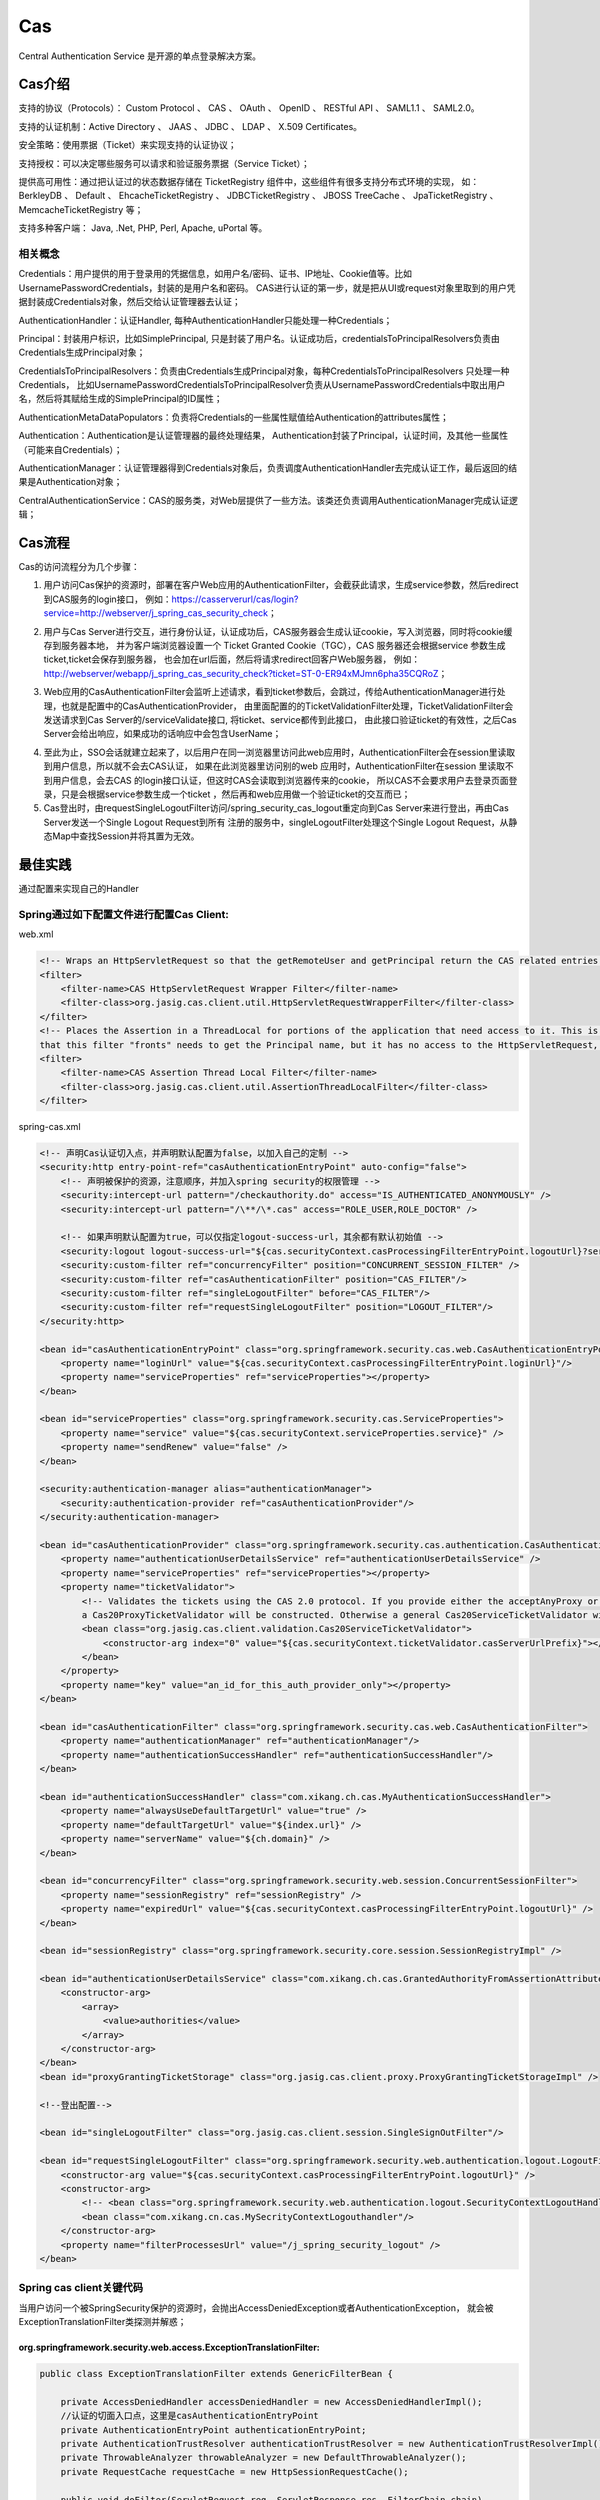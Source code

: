 

=======================================================
Cas
=======================================================
Central Authentication Service 是开源的单点登录解决方案。

Cas介绍
=======================================================
支持的协议（Protocols）： Custom Protocol 、 CAS 、 OAuth 、 OpenID 、 RESTful API 、 SAML1.1 、 SAML2.0。

支持的认证机制：Active Directory 、 JAAS 、 JDBC 、 LDAP 、 X.509 Certificates。

安全策略：使用票据（Ticket）来实现支持的认证协议；

支持授权：可以决定哪些服务可以请求和验证服务票据（Service Ticket）；

提供高可用性：通过把认证过的状态数据存储在 TicketRegistry 组件中，这些组件有很多支持分布式环境的实现，
如： BerkleyDB 、 Default 、 EhcacheTicketRegistry 、 JDBCTicketRegistry 、 JBOSS TreeCache 、 JpaTicketRegistry 、 MemcacheTicketRegistry 等；

支持多种客户端： Java, .Net, PHP, Perl, Apache, uPortal 等。

相关概念
--------------------------------------------------------

Credentials：用户提供的用于登录用的凭据信息，如用户名/密码、证书、IP地址、Cookie值等。比如UsernamePasswordCredentials，封装的是用户名和密码。
CAS进行认证的第一步，就是把从UI或request对象里取到的用户凭据封装成Credentials对象，然后交给认证管理器去认证；

AuthenticationHandler：认证Handler, 每种AuthenticationHandler只能处理一种Credentials；

Principal：封装用户标识，比如SimplePrincipal, 只是封装了用户名。认证成功后，credentialsToPrincipalResolvers负责由Credentials生成Principal对象；

CredentialsToPrincipalResolvers：负责由Credentials生成Principal对象，每种CredentialsToPrincipalResolvers 只处理一种Credentials，
比如UsernamePasswordCredentialsToPrincipalResolver负责从UsernamePasswordCredentials中取出用户名，然后将其赋给生成的SimplePrincipal的ID属性；

AuthenticationMetaDataPopulators：负责将Credentials的一些属性赋值给Authentication的attributes属性；

Authentication：Authentication是认证管理器的最终处理结果， Authentication封装了Principal，认证时间，及其他一些属性（可能来自Credentials）；

AuthenticationManager：认证管理器得到Credentials对象后，负责调度AuthenticationHandler去完成认证工作，最后返回的结果是Authentication对象；

CentralAuthenticationService：CAS的服务类，对Web层提供了一些方法。该类还负责调用AuthenticationManager完成认证逻辑；

Cas流程
========================================================
Cas的访问流程分为几个步骤：

1. 用户访问Cas保护的资源时，部署在客户Web应用的AuthenticationFilter，会截获此请求，生成service参数，然后redirect到CAS服务的login接口，
   例如：https://casserverurl/cas/login?service=http://webserver/j_spring_cas_security_check；

.. image:: images/cas_process1.jpg

2. 用户与Cas Server进行交互，进行身份认证，认证成功后，CAS服务器会生成认证cookie，写入浏览器，同时将cookie缓存到服务器本地，
   并为客户端浏览器设置一个 Ticket Granted Cookie（TGC），CAS 服务器还会根据service 参数生成ticket,ticket会保存到服务器，
   也会加在url后面，然后将请求redirect回客户Web服务器，
   例如：http://webserver/webapp/j_spring_cas_security_check?ticket=ST-0-ER94xMJmn6pha35CQRoZ；

.. image:: images/cas_process2.jpg

3. Web应用的CasAuthenticationFilter会监听上述请求，看到ticket参数后，会跳过，传给AuthenticationManager进行处理，也就是配置中的CasAuthenticationProvider，
   由里面配置的的TicketValidationFilter处理，TicketValidationFilter会发送请求到Cas Server的/serviceValidate接口, 将ticket、service都传到此接口，
   由此接口验证ticket的有效性，之后Cas Server会给出响应，如果成功的话响应中会包含UserName；

.. image:: images/cas_process3.jpg

4. 至此为止，SSO会话就建立起来了，以后用户在同一浏览器里访问此web应用时，AuthenticationFilter会在session里读取到用户信息，所以就不会去CAS认证，
   如果在此浏览器里访问别的web 应用时，AuthenticationFilter在session 里读取不到用户信息，会去CAS 的login接口认证，但这时CAS会读取到浏览器传来的cookie，
   所以CAS不会要求用户去登录页面登录，只是会根据service参数生成一个ticket ，然后再和web应用做一个验证ticket的交互而已；

5. Cas登出时，由requestSingleLogoutFilter访问/spring_security_cas_logout重定向到Cas Server来进行登出，再由Cas Server发送一个Single Logout Request到所有
   注册的服务中，singleLogoutFilter处理这个Single Logout Request，从静态Map中查找Session并将其置为无效。

最佳实践
==============================================================================================================
通过配置来实现自己的Handler

Spring通过如下配置文件进行配置Cas Client:
---------------------------------------------------------------------------------------------------------------
web.xml

.. code::

    <!-- Wraps an HttpServletRequest so that the getRemoteUser and getPrincipal return the CAS related entries -->
    <filter>
        <filter-name>CAS HttpServletRequest Wrapper Filter</filter-name>
        <filter-class>org.jasig.cas.client.util.HttpServletRequestWrapperFilter</filter-class>
    </filter>
    <!-- Places the Assertion in a ThreadLocal for portions of the application that need access to it. This is useful when the Web application 
    that this filter "fronts" needs to get the Principal name, but it has no access to the HttpServletRequest, hence making getRemoteUser() call impossible -->
    <filter>
        <filter-name>CAS Assertion Thread Local Filter</filter-name>
        <filter-class>org.jasig.cas.client.util.AssertionThreadLocalFilter</filter-class>
    </filter>

spring-cas.xml

.. code::

    <!-- 声明Cas认证切入点，并声明默认配置为false，以加入自己的定制 -->
    <security:http entry-point-ref="casAuthenticationEntryPoint" auto-config="false">
        <!-- 声明被保护的资源，注意顺序，并加入spring security的权限管理 -->
        <security:intercept-url pattern="/checkauthority.do" access="IS_AUTHENTICATED_ANONYMOUSLY" />
        <security:intercept-url pattern="/\**/\*.cas" access="ROLE_USER,ROLE_DOCTOR" />

        <!-- 如果声明默认配置为true，可以仅指定logout-success-url，其余都有默认初始值 --> 
        <security:logout logout-success-url="${cas.securityContext.casProcessingFilterEntryPoint.logoutUrl}?service=${index.url}" /> -->
        <security:custom-filter ref="concurrencyFilter" position="CONCURRENT_SESSION_FILTER" />
        <security:custom-filter ref="casAuthenticationFilter" position="CAS_FILTER"/>
        <security:custom-filter ref="singleLogoutFilter" before="CAS_FILTER"/>
        <security:custom-filter ref="requestSingleLogoutFilter" position="LOGOUT_FILTER"/>
    </security:http>

    <bean id="casAuthenticationEntryPoint" class="org.springframework.security.cas.web.CasAuthenticationEntryPoint">
        <property name="loginUrl" value="${cas.securityContext.casProcessingFilterEntryPoint.loginUrl}"/>
        <property name="serviceProperties" ref="serviceProperties"></property>
    </bean>

    <bean id="serviceProperties" class="org.springframework.security.cas.ServiceProperties">
        <property name="service" value="${cas.securityContext.serviceProperties.service}" />
        <property name="sendRenew" value="false" />
    </bean>

    <security:authentication-manager alias="authenticationManager">
        <security:authentication-provider ref="casAuthenticationProvider"/>
    </security:authentication-manager>

    <bean id="casAuthenticationProvider" class="org.springframework.security.cas.authentication.CasAuthenticationProvider">
        <property name="authenticationUserDetailsService" ref="authenticationUserDetailsService" />
        <property name="serviceProperties" ref="serviceProperties"></property>
        <property name="ticketValidator">
            <!-- Validates the tickets using the CAS 2.0 protocol. If you provide either the acceptAnyProxy or the allowedProxyChains parameters, 
            a Cas20ProxyTicketValidator will be constructed. Otherwise a general Cas20ServiceTicketValidator will be constructed that does not accept proxy tickets -->
            <bean class="org.jasig.cas.client.validation.Cas20ServiceTicketValidator">
                <constructor-arg index="0" value="${cas.securityContext.ticketValidator.casServerUrlPrefix}"></constructor-arg>
            </bean>
        </property>
        <property name="key" value="an_id_for_this_auth_provider_only"></property>
    </bean>

    <bean id="casAuthenticationFilter" class="org.springframework.security.cas.web.CasAuthenticationFilter">
        <property name="authenticationManager" ref="authenticationManager"/> 
        <property name="authenticationSuccessHandler" ref="authenticationSuccessHandler"/>
    </bean>

    <bean id="authenticationSuccessHandler" class="com.xikang.ch.cas.MyAuthenticationSuccessHandler">
        <property name="alwaysUseDefaultTargetUrl" value="true" />
        <property name="defaultTargetUrl" value="${index.url}" />
        <property name="serverName" value="${ch.domain}" />
    </bean>

    <bean id="concurrencyFilter" class="org.springframework.security.web.session.ConcurrentSessionFilter">  
        <property name="sessionRegistry" ref="sessionRegistry" />  
        <property name="expiredUrl" value="${cas.securityContext.casProcessingFilterEntryPoint.logoutUrl}" />  
    </bean> 

    <bean id="sessionRegistry" class="org.springframework.security.core.session.SessionRegistryImpl" />

    <bean id="authenticationUserDetailsService" class="com.xikang.ch.cas.GrantedAuthorityFromAssertionAttributesXKUserDetailsService">
        <constructor-arg>
            <array>
                <value>authorities</value>
            </array>
        </constructor-arg>
    </bean>
    <bean id="proxyGrantingTicketStorage" class="org.jasig.cas.client.proxy.ProxyGrantingTicketStorageImpl" />

    <!--登出配置-->

    <bean id="singleLogoutFilter" class="org.jasig.cas.client.session.SingleSignOutFilter"/>

    <bean id="requestSingleLogoutFilter" class="org.springframework.security.web.authentication.logout.LogoutFilter">
        <constructor-arg value="${cas.securityContext.casProcessingFilterEntryPoint.logoutUrl}" />
        <constructor-arg>
            <!-- <bean class="org.springframework.security.web.authentication.logout.SecurityContextLogoutHandler" /> -->
            <bean class="com.xikang.cn.cas.MySecrityContextLogouthandler"/>
        </constructor-arg>
        <property name="filterProcessesUrl" value="/j_spring_security_logout" />
    </bean>


Spring cas client关键代码
-----------------------------------------------------------------------------------------------------------

当用户访问一个被SpringSecurity保护的资源时，会抛出AccessDeniedException或者AuthenticationException，
就会被ExceptionTranslationFilter类探测并解惑；

org.springframework.security.web.access.ExceptionTranslationFilter:
```````````````````````````````````````````````````````````````````````````````````````````````````````````
.. code:: java

    public class ExceptionTranslationFilter extends GenericFilterBean {

        private AccessDeniedHandler accessDeniedHandler = new AccessDeniedHandlerImpl();
        //认证的切面入口点，这里是casAuthenticationEntryPoint
        private AuthenticationEntryPoint authenticationEntryPoint;
        private AuthenticationTrustResolver authenticationTrustResolver = new AuthenticationTrustResolverImpl();
        private ThrowableAnalyzer throwableAnalyzer = new DefaultThrowableAnalyzer();
        private RequestCache requestCache = new HttpSessionRequestCache();

        public void doFilter(ServletRequest req, ServletResponse res, FilterChain chain)
                throws IOException, ServletException {
            HttpServletRequest request = (HttpServletRequest) req;
            HttpServletResponse response = (HttpServletResponse) res;
            try{
                chain.doFilter(request, response);
                logger.debug("Chain processed normally");
            }catch (IOException ex) {
                throw ex;
            }catch (Exception ex) {
                // Try to extract a SpringSecurityException from the stacktrace
                Throwable[] causeChain = throwableAnalyzer.determineCauseChain(ex);
                RuntimeException ase = (AuthenticationException) throwableAnalyzer.getFirstThrowableOfType(AuthenticationException.class, causeChain);
                if (ase == null) {
                    ase = (AccessDeniedException)throwableAnalyzer.getFirstThrowableOfType(AccessDeniedException.class, causeChain);
                }
                if (ase != null) {
                    handleSpringSecurityException(request, response, chain, ase);
                }else {
                    // Rethrow ServletExceptions and RuntimeExceptions as-is
                    if (ex instanceof ServletException) {
                        throw (ServletException) ex;
                    }else if (ex instanceof RuntimeException) {
                        throw (RuntimeException) ex;
                    }
                    // Wrap other Exceptions. This shouldn't actually happen
                    // as we've already covered all the possibilities for doFilter''
                    throw new RuntimeException(ex);
                }
            }
        }
        private void handleSpringSecurityException(HttpServletRequest request, HttpServletResponse response, FilterChain chain,
                RuntimeException exception) throws IOException, ServletException {
            if (exception instanceof AuthenticationException) {
                logger.debug("Authentication exception occurred; redirecting to authentication entry point", exception);
                sendStartAuthentication(request, response, chain, (AuthenticationException) exception);
            }else if (exception instanceof AccessDeniedException) {
                if (authenticationTrustResolver.isAnonymous(SecurityContextHolder.getContext().getAuthentication())) {
                    logger.debug("Access is denied (user is anonymous); redirecting to authentication entry point", exception);
                    sendStartAuthentication(request, response, chain, new InsufficientAuthenticationException(
                                            "Full authentication is required to access this resource"));
                } else {
                    logger.debug("Access is denied (user is not anonymous); delegating to AccessDeniedHandler", exception);
                    accessDeniedHandler.handle(request, response, (AccessDeniedException) exception);
                }
            }
        }
        protected void sendStartAuthentication(HttpServletRequest request, HttpServletResponse response, FilterChain chain,
                AuthenticationException reason) throws ServletException, IOException {
            SecurityContextHolder.getContext().setAuthentication(null);
            requestCache.saveRequest(request, response);
            logger.debug("Calling Authentication entry point.");
            //这里根据authenticationEntryPoint的具体类型重定向到其中的认证页面
            authenticationEntryPoint.commence(request, response, reason);
        }
    }

Cas Client通过TicketValidationFilter来验证ticket的有效性；

org.jasig.cas.client.validation.AbstractTicketValidationFilter:
```````````````````````````````````````````````````````````````````````````````````````````````````````````
.. code:: java

     public final void doFilter(final ServletRequest servletRequest, final ServletResponse servletResponse, 
        final FilterChain filterChain) throws IOException, ServletException {
        if (!preFilter(servletRequest, servletResponse, filterChain)) {
            return;
        }
        final HttpServletRequest request = (HttpServletRequest) servletRequest;
        final HttpServletResponse response = (HttpServletResponse) servletResponse;
        final String ticket = CommonUtils.safeGetParameter(request, getArtifactParameterName());
        if (CommonUtils.isNotBlank(ticket)) {
            if (log.isDebugEnabled()) {
                log.debug("Attempting to validate ticket: " + ticket);
            }
            try{
                final Assertion assertion = this.ticketValidator.validate(ticket, constructServiceUrl(request, response));
                if (log.isDebugEnabled()) {
                    log.debug("Successfully authenticated user: " + assertion.getPrincipal().getName());
                }
                request.setAttribute(CONST_CAS_ASSERTION, assertion);
                if (this.useSession) {
                    request.getSession().setAttribute(CONST_CAS_ASSERTION, assertion);
                }
                onSuccessfulValidation(request, response, assertion);
            }catch (final TicketValidationException e) {
                response.setStatus(HttpServletResponse.SC_FORBIDDEN);
                log.warn(e, e);
                onFailedValidation(request, response);
                if (this.exceptionOnValidationFailure) {
                    throw new ServletException(e);
                }
            }
            if (this.redirectAfterValidation) {
                log. debug("Redirecting after successful ticket validation.");
                response.sendRedirect(response.encodeRedirectURL(constructServiceUrl(request, response)));
                return;
            }
        }
        filterChain.doFilter(request, response);
     }

Cas Client通过CasAuthenticationFilter来监听/j_spring_cas_security_check的请求，进行认证后的filter工作；

org.springframework.security.web.authentication.AbstractrAuthenticationProcessingFilter:
````````````````````````````````````````````````````````````````````````````````````````````````````````````
.. code:: java

    public void doFilter(ServletRequest req, ServletResponse res, FilterChain chain) throws IOException, ServletException {
        HttpServletRequest request = (HttpServletRequest) req;
        HttpServletResponse response = (HttpServletResponse) res;
        if (!requiresAuthentication(request, response)) {
            chain.doFilter(request, response);
            return;
        }
        if (logger.isDebugEnabled()) {
            logger.debug("Request is to process authentication");
        }
        Authentication authResult;
        try {
            authResult = attemptAuthentication(request, response);
            if (authResult == null) {
                // return immediately as subclass has indica ted that it hasn't completed authentication
                return;
            }
            sessionStrategy.onAuthentication(authResult, request, response);
        }catch(InternalAuthenticationServiceException failed) {
            logger.error("An internal error occurred while trying to authenticate the user.", failed);
            unsuccessfulAuthentication(request, response, failed);
            return;
        }catch (AuthenticationException failed) {
            unsuccessfulAuthentication(request, response, failed);
            return;
        }
        //Authentication success
        if (continueChainBeforeSuccessfulAuthentication) {
            chain.doFilter(request, response);
        }

        successfulAuthentication(request, response, chain, authResult);
    }

    protected void successfulAuthentication(HttpServletRequest request, HttpServletResponse response, FilterChain chain,
                Authentication authResult) throws IOException, ServletException{
        successfulAuthentication(request, response, authResult);
    }
    
    @Deprecated
    protected void successfulAuthentication(HttpServletRequest request, HttpServletResponse response,
            Authentication authResult) throws IOException, ServletException {
        if (logger.isDebugEnabled()) {
            logger.debug("Authentication success. Updating SecurityContextHolder to contain: " + authResult);
        }
        SecurityContextHolder.getContext().setAuthentication(authResult);
        rememberMeServices.loginSuccess(request, response, authResult);
        if (this.eventPublisher != null) {
            eventPublisher.publishEvent(new InteractiveAuthenticationSuccessEvent(authResult, this.getClass()));
        }
        successHandler.onAuthenticationSuccess(request, response, authResult);
    }

通过继承SimpleUrlAuthenticationSuccessHandler来实现自己的登录后逻辑；

org.springframework.security.web.authentication.SimpleUrlAuthenticationSuccessHandler
`````````````````````````````````````````````````````````````````````````````````````````````````````````````````
.. code:: java

    public void onAuthenticationSuccess(HttpServletRequest request, HttpServletResponse response,
            Authentication authentication) throws IOException, ServletException {
        handle(request, response, authentication);
        clearAuthenticationAttributes(request);
    }

    protected final void clearAuthenticationAttributes(HttpServletRequest request) {
        HttpSession session = request.getSession(false);
        if(session == null){
            return;
        }
        session.removeAttribute(WebAttributes.AUTHENTICATION_EXCEPTION);
    }

    //父类方法
    protected void handle(HttpServletRequest request, HttpServletResponse response, Authentication authentication)
            throws IOException, ServletException {
        String targetUrl = determineTargetUrl(request, response);
        if (response.isCommitted()) {
            logger.debug("Response has already been committed. Unable to redirect to " + targetUrl);
            return;
        }
        redirectStrategy.sendRedirect(request, response, targetUrl);
    }

通过继承AbstractCasAssertionUserDetailsService来实现用户权限分配；

org.springframework.security.cas.userdetails.AbstractCasAssertionUserDetailsService
`````````````````````````````````````````````````````````````````````````````````````````````````````````````````

.. code:: java
    
    //认证成功后回调，返回用户Code的方法
    public abstract class AbstractCasAssertionUserDetailsService implements AuthenticationUserDetailsService{
        public final UserDetails loadUserDetails(final Authentication token) throws UsernameNotFoundException {
            Assert.isInstanceOf(CasAssertionAuthenticationToken.class, token, "The provided token MUST be an instance of CasAssertionAuthenticationToken.class");
            return loadUserDetails(((CasAssertionAuthenticationToken) token).getAssertion());
        }
    }
    //空方法，需要继承实现，来编写自己的逻辑
    protected abstract UserDetails loadUserDetails(Assertion assertion);

通过继承SecurityContextLogoutHandler并注入到LogoutFilter来实现自己的用户登出逻辑，这里可以使用多个Handler；

org.springframework.security.web.authentication.logout.LogoutFilter:
`````````````````````````````````````````````````````````````````````````````````````````````````````````````````

.. code:: java

    public LogoutFilter(String logoutSuccessUrl, LogoutHandler... handlers) {
        Assert.notEmpty(handlers, "LogoutHandlers are required");
        this.handlers = Arrays.asList(handlers);
        Assert.isTrue(!StringUtils.hasLength(logoutSuccessUrl) || UrlUtils.isValidRedirectUrl(logoutSuccessUrl), logoutSuccessUrl + " isn't a valid redirect URL");
        SimpleUrlLogoutSuccessHandler urlLogoutSuccessHandler = new SimpleUrlLogoutSuccessHandler();
        if (StringUtils.hasText(logoutSuccessUrl)) {
            urlLogoutSuccessHandler.setDefaultTargetUrl(logoutSuccessUrl);
        }
        logoutSuccessHandler = urlLogoutSuccessHandler;
        setFilterProcessesUrl("/j_spring_security_logout");
    }
    public void doFilter(ServletRequest req, ServletResponse res, FilterChain chain) throws IOException, ServletException {
        HttpServletRequest request = (HttpServletRequest) req;
        HttpServletResponse response = (HttpServletResponse) res;
        if (requiresLogout(request, response)) {
            Authentication auth = SecurityContextHolder.getContext().getAuthentication();
            if (logger.isDebugEnabled()) {
                logger.debug("Logging out user '" + auth + "' and transferring to logout destination");
            }
            for (LogoutHandler handler : handlers) {
                handler.logout(request, response, auth);
            }
            logoutSuccessHandler.onLogoutSuccess(request, response, auth);
            return;
        }
        chain.doFilter(request, response);
    }


参考资料
===========================================================
http://docs.spring.io/spring-security/site/docs/3.1.6.RELEASE/reference/cas.html

https://www.ibm.com/developerworks/cn/opensource/os-cn-cas/

http://blog.csdn.net/dongdong_java/article/details/22293377

